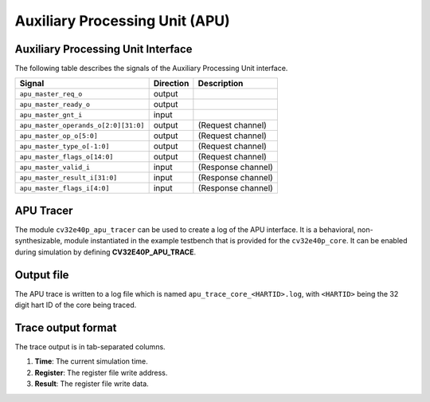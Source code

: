 .. _apu:

Auxiliary Processing Unit (APU)
===============================

Auxiliary Processing Unit Interface
-----------------------------------

The following table describes the signals of the Auxiliary Processing Unit interface.

.. tabularcolumns:: |p{4cm}|l|p{9cm}|

+--------------------------------------+-----------+-----------------------------------------------+
| Signal                               | Direction | Description                                   |
+======================================+===========+===============================================+
| ``apu_master_req_o``                 | output    |                                               |
+--------------------------------------+-----------+-----------------------------------------------+
| ``apu_master_ready_o``               | output    |                                               |
+--------------------------------------+-----------+-----------------------------------------------+
| ``apu_master_gnt_i``                 | input     |                                               |
+--------------------------------------+-----------+-----------------------------------------------+
| ``apu_master_operands_o[2:0][31:0]`` | output    | (Request channel)                             |
+--------------------------------------+-----------+-----------------------------------------------+
| ``apu_master_op_o[5:0]``             | output    | (Request channel)                             |
+--------------------------------------+-----------+-----------------------------------------------+
| ``apu_master_type_o[-1:0]``          | output    | (Request channel)                             |
+--------------------------------------+-----------+-----------------------------------------------+
| ``apu_master_flags_o[14:0]``         | output    | (Request channel)                             |
+--------------------------------------+-----------+-----------------------------------------------+
| ``apu_master_valid_i``               | input     | (Response channel)                            |
+--------------------------------------+-----------+-----------------------------------------------+
| ``apu_master_result_i[31:0]``        | input     | (Response channel)                            |
+--------------------------------------+-----------+-----------------------------------------------+
| ``apu_master_flags_i[4:0]``          | input     | (Response channel)                            |
+--------------------------------------+-----------+-----------------------------------------------+

APU Tracer
----------

The module ``cv32e40p_apu_tracer`` can be used to create a log of the APU interface.
It is a behavioral, non-synthesizable, module instantiated in the example testbench that is provided for
the ``cv32e40p_core``. It can be enabled during simulation by defining **CV32E40P_APU_TRACE**.

Output file
-----------

The APU trace is written to a log file which is named ``apu_trace_core_<HARTID>.log``, with ``<HARTID>`` being
the 32 digit hart ID of the core being traced.

Trace output format
-------------------

The trace output is in tab-separated columns.

1. **Time**: The current simulation time.
2. **Register**: The register file write address.
3. **Result**: The register file write data.
